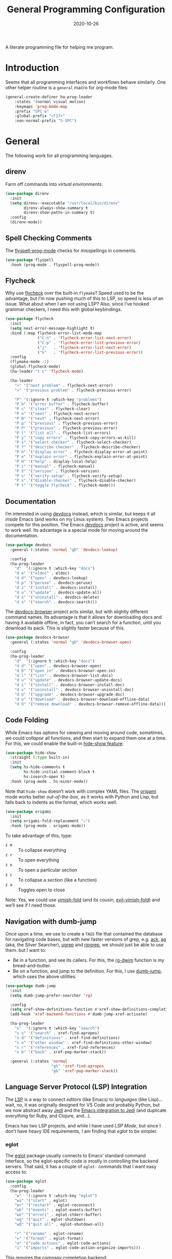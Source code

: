 #+TITLE:  General Programming Configuration
#+AUTHOR: Howard X. Abrams
#+DATE:   2020-10-26

A literate programming file for helping me program.

#+begin_src emacs-lisp :exports none
  ;;; general-programming --- Configuration for general languages. -*- lexical-binding: t; -*-
  ;;
  ;; © 2020-2022 Howard X. Abrams
  ;;   Licensed under a Creative Commons Attribution 4.0 International License.
  ;;   See http://creativecommons.org/licenses/by/4.0/
  ;;
  ;; Author: Howard X. Abrams <http://gitlab.com/howardabrams>
  ;; Maintainer: Howard X. Abrams
  ;; Created: October 26, 2020
  ;;
  ;; This file is not part of GNU Emacs.
  ;;
  ;; *NB:* Do not edit this file. Instead, edit the original literate file at:
  ;;            ~/other/hamacs/general-programming.org
  ;;       And tangle the file to recreate this one.
  ;;
  ;;; Code:
#+end_src
* Introduction
Seems that all programming interfaces and workflows behave similarly. One other helper routine is a =general= macro for org-mode files:
#+begin_src emacs-lisp
  (general-create-definer ha-prog-leader
      :states '(normal visual motion)
      :keymaps 'prog-mode-map
      :prefix "SPC m"
      :global-prefix "<f17>"
      :non-normal-prefix "S-SPC")
#+end_src
* General
The following work for all programming languages.
** direnv
Farm off commands into /virtual environments/:
#+begin_src emacs-lisp
  (use-package direnv
    :init
    (setq direnv--executable "/usr/local/bin/direnv"
          direnv-always-show-summary t
          direnv-show-paths-in-summary t)
    :config
    (direnv-mode))
#+end_src
** Spell Checking Comments
The [[https://www.emacswiki.org/emacs/FlySpell#h5o-2][flyspell-prog-mode]] checks for misspellings in comments.

#+begin_src emacs-lisp
(use-package flyspell
  :hook (prog-mode . flyspell-prog-mode))
#+end_src
** Flycheck
Why use [[https://www.flycheck.org/][flycheck]] over the built-in =flymake=? Speed used to be the advantage, but I’m now pushing much of this to LSP, so speed is less of an issue.  What about when I am not using LSP? Also, since I’ve hooked grammar checkers, I need this with global keybindings.

#+begin_src emacs-lisp
  (use-package flycheck
    :init
    (setq next-error-message-highlight t)
    :bind (:map flycheck-error-list-mode-map
                ("C-n" . 'flycheck-error-list-next-error)
                ("C-p" . 'flycheck-error-list-previous-error)
                ("j"   . 'flycheck-error-list-next-error)
                ("k"   . 'flycheck-error-list-previous-error))
    :config
    (flymake-mode -1)
    (global-flycheck-mode)
    (ha-leader "t c" 'flycheck-mode)

    (ha-leader
      ">" '("next problem" . flycheck-next-error)
      "<" '("previous problem" . flycheck-previous-error)

      "P" '(:ignore t :which-key "problems")
      "P b" '("error buffer" . flycheck-buffer)
      "P c" '("clear" . flycheck-clear)
      "P n" '("next" . flycheck-next-error)
      "P N" '("next" . flycheck-next-error)
      "P p" '("previous" . flycheck-previous-error)
      "P P" '("previous" . flycheck-previous-error)
      "P l" '("list all" . flycheck-list-errors)
      "P y" '("copy errors" . flycheck-copy-errors-as-kill)
      "P s" '("select checker" . flycheck-select-checker)
      "P ?" '("describe checker" . flycheck-describe-checker)
      "P h" '("display error" . flycheck-display-error-at-point)
      "P e" '("explain error" . flycheck-explain-error-at-point)
      "P H" '("help" . display-local-help)
      "P i" '("manual" . flycheck-manual)
      "P V" '("version" . flycheck-version)
      "P v" '("verify-setup" . flycheck-verify-setup)
      "P x" '("disable-checker" . flycheck-disable-checker)
      "P t" '("toggle flycheck" . flycheck-mode)))
#+end_src
** Documentation
I’m interested in using [[https://devdocs.io/][devdocs]] instead, which is similar, but keeps it all /inside/ Emacs (and works on my Linux system). Two Emacs projects compete for this position. The Emacs [[https://github.com/astoff/devdocs.el][devdocs]] project is active, and seems to work well. Its advantage is a special mode for moving around the documentation.
#+begin_src emacs-lisp
  (use-package devdocs
    :general (:states 'normal "gD" 'devdocs-lookup)

    :config
    (ha-prog-leader
      "d"  '(:ignore t :which-key "docs")
      "d e" '("eldoc" . eldoc)
      "d d" '("open" . devdocs-lookup)
      "d p" '("peruse" . devdocs-peruse)
      "d i" '("install" . devdocs-install)
      "d u" '("update" . devdocs-update-all)
      "d x" '("uninstall" . devdocs-delete)
      "d s" '("search" . devdocs-search)))
#+end_src

The [[https://github.com/blahgeek/emacs-devdocs-browser][devdocs-browser]] project acts similar, but with slightly different command names. Its advantage is that it allows for downloading docs and having it available offline, in fact, you can’t search for a function, until you download its pack. This is slightly faster because of this.
#+begin_src emacs-lisp :tangle no
  (use-package devdocs-browser
    :general (:states 'normal "gD" 'devdocs-browser-open)

    :config
    (ha-prog-leader
      "d"  '(:ignore t :which-key "docs")
      "d d" '("open" . devdocs-browser-open)
      "d D" '("open in" . devdocs-browser-open-in)
      "d l" '("list" . devdocs-browser-list-docs)
      "d u" '("update" . devdocs-browser-update-docs)
      "d i" '("install" . devdocs-browser-install-doc)
      "d x" '("uninstall" . devdocs-browser-uninstall-doc)
      "d U" '("upgrade" . devdocs-browser-upgrade-doc)
      "d o" '("download" . devdocs-browser-download-offline-data)
      "d O" '("remove download" . devdocs-browser-remove-offline-data)))
#+end_src
** Code Folding
While Emacs has options for viewing and moving around code, sometimes, we could /collapse/ all functions, and then start to expand them one at a time. For this, we could enable the built-in [[https://www.emacswiki.org/emacs/HideShow][hide-show feature]]:
#+begin_src emacs-lisp :tangle no
  (use-package hide-show
    :straight (:type built-in)
    :init
    (setq hs-hide-comments t
          hs-hide-initial-comment-block t
          hs-isearch-open t)
    :hook (prog-mode . hs-minor-mode))
#+end_src
Note that =hide-show= doesn’t work with complex YAML files. The [[https://github.com/gregsexton/origami.el][origami]] mode works better /out-of-the-box/, as it works with Python and Lisp, but falls back to indents as the format, which works well.
#+begin_src emacs-lisp
  (use-package origami
    :init
    (setq origami-fold-replacement "⤵")
    :hook (prog-mode . origami-mode))
#+end_src
To take advantage of this, type:
  - ~z m~ :: To collapse everything
  - ~z r~ :: To open everything
  - ~z o~ :: To open a particular section
  - ~z c~ :: To collapse a /section/ (like a function)
  - ~z a~ :: Toggles open to close

Note: Yes, we could use [[https://github.com/mrkkrp/vimish-fold][vimish-fold]] (and its cousin, [[https://github.com/alexmurray/evil-vimish-fold][evil-vimish-fold]]) and we’ll see if I need those.
** Navigation with dumb-jump
Once upon a time, we use to create a =TAGS= file that contained the database for navigating code bases, but with new faster versions of grep, e.g.  [[https://beyondgrep.com][ack]], [[https://github.com/ggreer/the_silver_searcher][ag]] (aka, the Silver Searcher),  [[https://github.com/Genivia/ugrep][ugrep]] and [[https://github.com/BurntSushi/ripgrep][ripgrep]], we should just be able to use them.  but I want to:
  - Be in a function, and see its callers. For this, the [[help:rg-dwim][rg-dwim]] function is my bread-and-butter.
  - Be on a function, and jump to the definition. For this, I use [[https://github.com/jacktasia/dumb-jump][dumb-jump]], which uses the above utilities.

#+begin_src emacs-lisp
  (use-package dumb-jump
    :init
    (setq dumb-jump-prefer-searcher 'rg)

    :config
    (setq xref-show-definitions-function #'xref-show-definitions-completing-read)
    (add-hook 'xref-backend-functions #'dumb-jump-xref-activate)

    (ha-prog-leader
      "s"  '(:ignore t :which-key "search")
      "s s" '("search" . xref-find-apropos)
      "s d" '("definitions" . xref-find-definitions)
      "s o" '("other window" . xref-find-definitions-other-window)
      "s r" '("references" . xref-find-references)
      "s b" '("back" . xref-pop-marker-stack))

    :general (:states 'normal
                      "gh" 'xref-find-apropos
                      "gb" 'xref-pop-marker-stack))
#+end_src
** Language Server Protocol (LSP) Integration
The [[https://microsoft.github.io/language-server-protocol/][LSP]] is a way to connect /editors/ (like Emacs) to /languages/ (like Lisp)… wait, no, it was originally designed for VS Code and probably Python, but we now abstract away [[https://github.com/davidhalter/jedi][Jedi]] and the [[http://tkf.github.io/emacs-jedi/latest/][Emacs integration to Jedi]] (and duplicate everything for Ruby, and Clojure, and…).

Emacs has two LSP projects, and while I have used [[LSP Mode]], but since I don’t have heavy IDE requirements, I am finding that [[eglot]] to be simpler.
*** eglot
The [[https://github.com/joaotavora/eglot][eglot]] package usually connects to Emacs’ standard command interface, so the eglot-specific code is mostly in controlling the backend servers. That said, it has a couple of =eglot-= commands that I want easy access to:
#+begin_src emacs-lisp
  (use-package eglot
    :config
    (ha-prog-leader
      "w"  '(:ignore t :which-key "eglot")
      "ws" '("start" . eglot)
      "wr" '("restart" . eglot-reconnect)
      "wb" '("events" . eglot-events-buffer)
      "we" '("errors" . eglot-stderr-buffer)
      "wq" '("quit" . eglot-shutdown)
      "wQ" '("quit all" . eglot-shutdown-all)

      "r" '("rename" . eglot-rename)
      "=" '("format" . eglot-format)
      "a" '("code actions" . eglot-code-actions)
      "i" '("imports" . eglot-code-action-organize-imports)))
#+end_src
This requires the [[http://company-mode.github.io/][company]] completion backend:
#+begin_src emacs-lisp
  (use-package company
    :after eglot
    :hook (after-init . global-company-mode)
    :bind ("s-." . company-complete))
#+end_src
*** Display Configuration
Using the [[https://github.com/seagle0128/doom-modeline][Doom Modeline]] to add notifications:
#+begin_src emacs-lisp
  (use-package doom-modeline
    :config
    (setq doom-modeline-lsp t
          doom-modeline-env-version t))
#+end_src
** Function Call Notifications
As I've mentioned [[http://www.howardism.org/Technical/Emacs/beep-for-emacs.html][on my website]], I've created a [[file:~/website/Technical/Emacs/beep-for-emacs.org][beep function]] that notifies when long running processes complete.

#+begin_src emacs-lisp
  (use-package alert
    :init
    (setq alert-default-style
          (if (ha-running-on-macos?)
              'osx-notifier
            'libnotify)))

  (use-package beep
    :straight nil   ; Already in the load-path
    :hook (after-init . (lambda () (beep--when-finished "Emacs has started")))
    :config
    (dolist (func '(org-publish
                    org-publish-all
                    org-publish-project
                    compile
                    shell-command))
      (advice-add func :around #'beep-when-runs-too-long)))
#+end_src
While that code /advices/ the publishing and compile commands, I may want to add more.
** iEdit
While there are language-specific ways to rename variables and functions, [[https://github.com/victorhge/iedit][iedit]] is often sufficient.

#+begin_src emacs-lisp
  (use-package iedit
    :config
    (ha-leader "s e" '("iedit" . iedit-mode)))
#+end_src
** Commenting
I like =comment-dwim= (~M-;~), and I like =comment-box=, but I have an odd personal style that I like to codify:

#+begin_src emacs-lisp
(defun ha-comment-line (&optional start end)
  (interactive "r")
  (when (or (null start) (not (region-active-p)))
    (setq start (line-beginning-position))
    (setq end   (line-end-position)))
  (save-excursion
    (narrow-to-region start end)
    (upcase-region start end)
    (goto-char (point-min))
    (insert "------------------------------------------------------------------------\n")
    (goto-char (point-max))
    (insert "\n------------------------------------------------------------------------")
    (comment-region (point-min) (point-max))
    (widen)))
#+end_src
And a keybinding:
#+begin_src emacs-lisp
  (ha-prog-leader "c" '("comment line" . ha-comment-line))
#+end_src
** Evaluation
While I like [[help:eval-print-last-sexp][eval-print-last-sexp]], I would like a bit of formatting in order to /keep the results/ in the file.
#+begin_src emacs-lisp
  (defun ha-eval-print-last-sexp (&optional internal-arg)
    "Evaluate the expression located before the point.
  The results are inserted back into the buffer at the end
  of the line after a comment."
    (interactive)
    (save-excursion
      (eval-print-last-sexp internal-arg))
    (end-of-line)
    (insert "  ")
    (insert comment-start)
    (insert "⟹ ")
    (dotimes (i 2)
      (next-line)
      (join-line)))
#+end_src

Typical keybindings for all programming modes:
#+begin_src emacs-lisp
  (ha-prog-leader
     "e"  '(:ignore t :which-key "eval")
     "e ;" '("expression" . eval-expression)
     "e b" '("buffer" . eval-buffer)
     "e f" '("function" . eval-defun)
     "e r" '("region" . eval-region)
     "e e" '("last s-exp" . eval-last-sexp)
     "e p" '("print s-exp" . ha-eval-print-last-sexp))
#+end_src
** Ligatures
The idea of using math symbols for a programming languages keywords is /cute/, but can be confusing, so I use it sparingly:
#+begin_src emacs-lisp
  (defun ha-prettify-prog ()
    "Extends the `prettify-symbols-alist' for programming."
    (mapc (lambda (pair) (push pair prettify-symbols-alist))
          '(("lambda" . "𝝀")
            (">=" . "≥")
            ("<=" . "≤")
            ("!=" . "≠")))
    (prettify-symbols-mode))

  (add-hook 'prog-mode-hook 'ha-prettify-prog)
#+end_src
Eventually, I want to follow [[https://www.masteringemacs.org/article/unicode-ligatures-color-emoji][Mickey Petersen's essay]] on getting full ligatures working, but right now, they don’t work on the Mac, and that is my current workhorse.
** Task Runner
I've replaced my home-grown compilation list code with a more versatile [[https://github.com/emacs-taskrunner/emacs-taskrunner][Taskrunner project]].
#+begin_src emacs-lisp :tangle no
(setq ivy-taskrunner-notifications-on t
      ivy-taskrunner-doit-bin-path "/usr/local/bin/doit")
#+end_src

Doom provides basic support, but we need more keybindings:

#+begin_src emacs-lisp :tangle no
(map! :leader :prefix "p"
      :desc "Project tasks" "Z" 'ivy-taskrunner
      :desc "Reun last task" "z" 'ivy-taskrunner-rerun-last-command)
#+end_src

While my company is typically using =Rakefile= and =Makefile= in the top-level project, I want to have my personal tasks set per-project as well. For that, I thought about using [[https://pydoit.org/][doit]], where I would just create a =dodo.py= file that contains:

#+begin_src python :tangle no
 def hello():
     """This command greets you."""
     return {
         'actions': [ 'echo hello' ],
     }
#+end_src

* Languages
Simple to configure languages go here. More advanced stuff will go in their own files… eventually.
** Markdown
All the READMEs and other documentation use [[https://jblevins.org/projects/markdown-mode/][markdown-mode]].
#+begin_src emacs-lisp
  (use-package markdown-mode
    :mode ("README\\.md\\'" . gfm-mode)
    :init (setq markdown-command "multimarkdown")
    :general
    (:states 'normal :no-autoload t :keymaps 'markdown-mode-map
             "SPC m l" '("insert link" . markdown-insert-link)
             ;; SPC u 3 SPC m h for a third-level header:
             "SPC m h" '("insert header" . markdown-insert-header-dwim)
             "SPC m e" '("export" . markdown-export)
             "SPC m p" '("preview" . markdown-export-and-preview)))
#+end_src
Note that the markdown-specific commands use the ~C-c C-c~ and  ~C-c C-s~ prefixes.
** Ansible
Doing a lot of [[https://github.com/yoshiki/yaml-mode][YAML work]], but this project needs a new maintainer.
#+begin_src emacs-lisp
(use-package yaml-mode
  :mode (rx ".y" (optional "a") "ml" string-end))
#+end_src

Ansible uses Jinja, so we install the [[https://github.com/paradoxxxzero/jinja2-mode][jinja2-mode]]:
#+begin_src emacs-lisp
(use-package jinja2-mode
  :mode (rx ".j2" string-end))
#+end_src

Do I consider all YAML files an Ansible file needing [[https://github.com/k1LoW/emacs-ansible][ansible-mode]]?
#+begin_src emacs-lisp
  (use-package ansible
    :init
    (setq ansible-vault-password-file "~/.ansible-vault-passfile")
    ;; :hook (yaml-mode . ansible-mode)
    :config
    (ha-leader "t y" 'ansible))
#+end_src
The [[help:ansible-vault-password-file][ansible-vault-password-file]] variable needs to change /per project/, so let’s use the =.dir-locals.el= file, for instance:
#+begin_src emacs-lisp :tangle no
  ((nil . ((ansible-vault-password-file . "playbooks/.vault-password"))))

#+end_src

However, let’s have all YAML files able to access Ansible’s documentation using the [[https://github.com/emacsorphanage/ansible-doc][ansible-doc]] project:
#+begin_src emacs-lisp
  (use-package ansible-doc
    :hook (yaml-mode . ansible-doc-mode)
    :config
    (ha-local-leader :keymaps 'yaml-mode-map
      "d"  '(:ignore t :which-key "docs")
      "d d" 'ansible-doc))
#+end_src

The [[https://github.com/emacsmirror/poly-ansible][poly-ansible]] project uses [[https://polymode.github.io/][polymode]], gluing [[https://github.com/paradoxxxzero/jinja2-mode][jinja2-mode]] into [[https://github.com/yoshiki/yaml-mode][yaml-mode]].
#+begin_src emacs-lisp
  (use-package polymode)

  (use-package poly-ansible
    :after polymode
    :straight (:host github :repo "emacsmirror/poly-ansible")
    :hook ((yaml-mode . poly-ansible-mode)
           (poly-ansible-mode . font-lock-update)))
#+end_src

** Shell Scripts

While I don't like writing them, I can't get away from them.

While filename extensions work fine most of the time, I don't like to pre-pend =.sh= to the few shell scripts I write, and instead, would like to associate =shell-mode= with all files in a =bin= directory:

#+begin_src emacs-lisp
  (use-package sh-mode
    :straight (:type built-in)
    :mode (rx (or (seq ".sh" eol)
                  "/bin/"))
    :config
    (ha-auto-insert-file (rx (or (seq ".sh" eol)
                  "/bin/")) "sh-mode.sh")
    :hook
    (after-save . executable-make-buffer-file-executable-if-script-p))
#+end_src
*Note:* we make the script /executable/ by default. See [[https://emacsredux.com/blog/2021/09/29/make-script-files-executable-automatically/][this essay]] for details, but it appears that the executable bit is only turned on if the script has a shebang at the top of the file.
** Fish Shell
#+begin_src emacs-lisp
  (use-package fish-mode
    :mode (rx ".fish" eol)
    :config
    (ha-auto-insert-file (rx ".fish") "fish-mode.sh")
    :hook
    (fish-mode . (lambda () (add-hook 'before-save-hook 'fish_indent-before-save))))
#+end_src
* Technical Artifacts                                :noexport:
Provide a name to =require= this code.
#+begin_src emacs-lisp :exports none
  (provide 'ha-programming)
  ;;; ha-programming.el ends here
#+end_src

Before you can build this on a new system, make sure that you put the cursor over any of these properties, and hit: ~C-c C-c~

#+DESCRIPTION: A literate programming file for helping me program.

#+PROPERTY:    header-args:sh :tangle no
#+PROPERTY:    header-args:emacs-lisp yes
#+PROPERTY:    header-args    :results none :eval no-export :comments no mkdirp yes

#+OPTIONS:     num:nil toc:nil todo:nil tasks:nil tags:nil date:nil
#+OPTIONS:     skip:nil author:nil email:nil creator:nil timestamp:nil
#+INFOJS_OPT:  view:nil toc:nil ltoc:t mouse:underline buttons:0 path:http://orgmode.org/org-info.js
